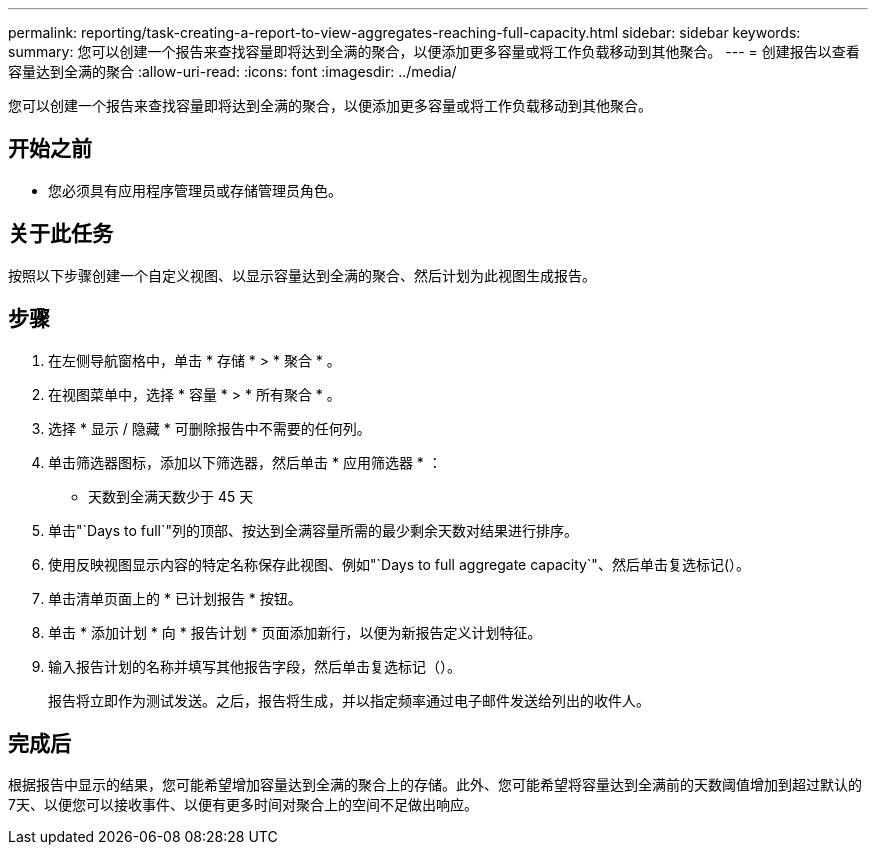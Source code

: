 ---
permalink: reporting/task-creating-a-report-to-view-aggregates-reaching-full-capacity.html 
sidebar: sidebar 
keywords:  
summary: 您可以创建一个报告来查找容量即将达到全满的聚合，以便添加更多容量或将工作负载移动到其他聚合。 
---
= 创建报告以查看容量达到全满的聚合
:allow-uri-read: 
:icons: font
:imagesdir: ../media/


[role="lead"]
您可以创建一个报告来查找容量即将达到全满的聚合，以便添加更多容量或将工作负载移动到其他聚合。



== 开始之前

* 您必须具有应用程序管理员或存储管理员角色。




== 关于此任务

按照以下步骤创建一个自定义视图、以显示容量达到全满的聚合、然后计划为此视图生成报告。



== 步骤

. 在左侧导航窗格中，单击 * 存储 * > * 聚合 * 。
. 在视图菜单中，选择 * 容量 * > * 所有聚合 * 。
. 选择 * 显示 / 隐藏 * 可删除报告中不需要的任何列。
. 单击筛选器图标，添加以下筛选器，然后单击 * 应用筛选器 * ：
+
** 天数到全满天数少于 45 天


. 单击"`Days to full`"列的顶部、按达到全满容量所需的最少剩余天数对结果进行排序。
. 使用反映视图显示内容的特定名称保存此视图、例如"`Days to full aggregate capacity`"、然后单击复选标记(image:../media/blue-check.gif[""]）。
. 单击清单页面上的 * 已计划报告 * 按钮。
. 单击 * 添加计划 * 向 * 报告计划 * 页面添加新行，以便为新报告定义计划特征。
. 输入报告计划的名称并填写其他报告字段，然后单击复选标记（image:../media/blue-check.gif[""]）。
+
报告将立即作为测试发送。之后，报告将生成，并以指定频率通过电子邮件发送给列出的收件人。





== 完成后

根据报告中显示的结果，您可能希望增加容量达到全满的聚合上的存储。此外、您可能希望将容量达到全满前的天数阈值增加到超过默认的7天、以便您可以接收事件、以便有更多时间对聚合上的空间不足做出响应。

